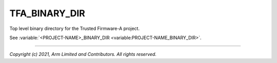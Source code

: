 TFA_BINARY_DIR
==============

.. default-domain:: cmake

.. variable:: TFA_BINARY_DIR

Top level binary directory for the Trusted Firmware-A project.

See :variable:`<PROJECT-NAME>_BINARY_DIR <variable:PROJECT-NAME_BINARY_DIR>`.

--------------

*Copyright (c) 2021, Arm Limited and Contributors. All rights reserved.*
